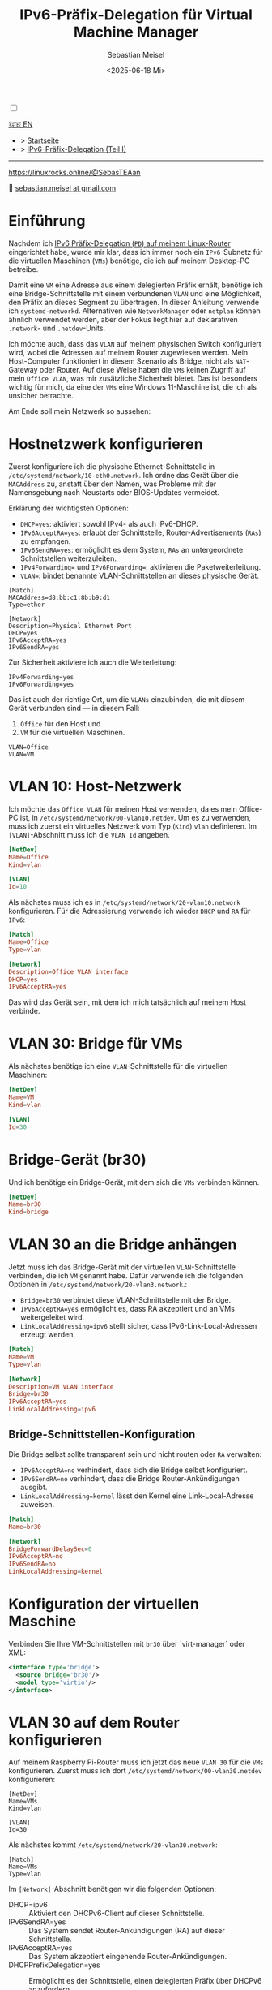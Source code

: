#+TITLE: IPv6-Präfix-Delegation für Virtual Machine Manager
#+AUTHOR: Sebastian Meisel
#+DATE: <2025-06-18 Mi>
:HTML_PROPERTIES:
#+OPTIONS: num:nil toc:nil
#+HTML_HEAD: <link rel="stylesheet" type="text/css" href="mystyle.css" />
:END:

#+ATTR_HTML: :width 100% :alt Das Ostseepinguin-Banner zeigt einen Ostsee-Pinguin am Strand.
#+ATTR_LATEX: :width .65\linewidth
#+ATTR_ORG: :width 700
[[file:img/Ostseepinguin.png]]

#+NAME: toggle-mode-script
#+BEGIN_EXPORT HTML
<input type="checkbox" id="darkmode-toggle">
<label for="darkmode-toggle"></label></input>
<script src="script.js"></script>
#+END_EXPORT

#+begin_menu
[[file:IPv6Prefix_virtmanager.html][🇬🇧 EN]]
- > [[file:index.html][Startseite]]
- > [[file:IPv6PrefixDelegation_DE.html][IPv6-Präfix-Delegation (Teil I)]]
--------

#+ATTR_HTML: :width 16px :alt Mastodon
#+ATTR_LATEX: :width .65\linewidth
#+ATTR_ORG: :width 20
[[file:img/Mastodon.png]] [[https://linuxrocks.online/@SebasTEAan]]

📧 [[mailto:sebastian.meisel+ostseepinguin@gmail.com][sebastian.meisel at gmail.com]]
#+end_menu

* Einführung

Nachdem ich [[file:IPv6PrefixDelegation.html][IPv6 Präfix-Delegation (~PD~) auf meinem Linux-Router]] eingerichtet habe, wurde mir klar, dass ich immer noch ein ~IPv6~-Subnetz für die virtuellen Maschinen (~VMs~) benötige, die ich auf meinem Desktop-PC betreibe.

Damit eine ~VM~ eine Adresse aus einem delegierten Präfix erhält, benötige ich eine Bridge-Schnittstelle mit einem verbundenen ~VLAN~ und eine Möglichkeit, den Präfix an dieses Segment zu übertragen. In dieser Anleitung verwende ich ~systemd-networkd~. Alternativen wie ~NetworkManager~ oder ~netplan~ können ähnlich verwendet werden, aber der Fokus liegt hier auf deklarativen ~.network~- und ~.netdev~-Units.

Ich möchte auch, dass das ~VLAN~ auf meinem physischen Switch konfiguriert wird, wobei die Adressen auf meinem Router zugewiesen werden. Mein Host-Computer funktioniert in diesem Szenario als Bridge, nicht als ~NAT~-Gateway oder Router. Auf diese Weise haben die ~VMs~ keinen Zugriff auf mein ~Office VLAN~, was mir zusätzliche Sicherheit bietet. Das ist besonders wichtig für mich, da eine der ~VMs~ eine Windows 11-Maschine ist, die ich als unsicher betrachte.

Am Ende soll mein Netzwerk so aussehen:

#+ATTR_HTML: :width 80% :alt: Links: Das Internet (als Wolke) ist über Glasfaser mit einem Heimrouter verbunden. Von dort führt eine Ethernet-Verbindung zu einem Switch, der mit einem Raspberry Pi verbunden ist, der als Router fungiert. Oben ist der Switch mit einem Wireless AP verbunden, der WiFi für verschiedene mobile Geräte im VLAN "WLAN" bereitstellt, das hellorange eingefärbt ist. Unten ist ein Desktop-PC mit dem Switch verbunden, der sich im VLAN "Office" befindet und hellviolett eingefärbt ist. Innerhalb dieses Office-PCs läuft eine virtuelle Maschine (VM), die selbst mit dem VLAN "VLAN VM" verbunden ist, dargestellt durch eine kleinere blaue Netzwerkschnittstellen-Box innerhalb des Office-PCs.
#+ATTR_LATEX: :width .65\linewidth
#+ATTR_ORG: :width 600
[[file:img/IPv6Network_virtmanager.png]]


* Hostnetzwerk konfigurieren

Zuerst konfiguriere ich die physische Ethernet-Schnittstelle in ~/etc/systemd/network/10-eth0.network~. Ich ordne das Gerät über die ~MACAddress~ zu, anstatt über den Namen, was Probleme mit der Namensgebung nach Neustarts oder BIOS-Updates vermeidet.

Erklärung der wichtigsten Optionen:
- ~DHCP=yes~: aktiviert sowohl IPv4- als auch IPv6-DHCP.
- ~IPv6AcceptRA=yes~: erlaubt der Schnittstelle, Router-Advertisements (~RAs~) zu empfangen.
- ~IPv6SendRA=yes~: ermöglicht es dem System, ~RAs~ an untergeordnete Schnittstellen weiterzuleiten.
- ~IPv4Forwarding=~ und ~IPv6Forwarding=~: aktivieren die Paketweiterleitung.
- ~VLAN=~: bindet benannte VLAN-Schnittstellen an dieses physische Gerät.

#+BEGIN_SRC text :tangle files/10-eth0-host.network
[Match]
MACAddress=d8:bb:c1:8b:b9:d1
Type=ether

[Network]
Description=Physical Ethernet Port
DHCP=yes
IPv6AcceptRA=yes
IPv6SendRA=yes
#+END_SRC

Zur Sicherheit aktiviere ich auch die Weiterleitung:

#+BEGIN_SRC text :tangle files/10-eth0-host.network
IPv4Forwarding=yes
IPv6Forwarding=yes
#+END_SRC


Das ist auch der richtige Ort, um die ~VLANs~ einzubinden, die mit diesem Gerät verbunden sind — in diesem Fall:

 1) ~Office~ für den Host und
 2) ~VM~ für die virtuellen Maschinen.

#+BEGIN_SRC text :tangle files/10-eth0-host.network
  VLAN=Office
  VLAN=VM
#+END_SRC

* VLAN 10: Host-Netzwerk

Ich möchte das  ~Office VLAN~ für meinen Host verwenden, da es mein Office-PC ist, in ~/etc/systemd/network/00-vlan10.netdev~. Um es zu verwenden, muss ich zuerst ein virtuelles Netzwerk vom Typ (~Kind~) ~vlan~ definieren. Im ~[VLAN]~-Abschnitt muss ich die ~VLAN Id~ angeben.

#+NAME: 00-vlan10.netdev
#+BEGIN_SRC conf :tangle files/00-host-vlan10.netdev
  [NetDev]
  Name=Office
  Kind=vlan

  [VLAN]
  Id=10
#+END_SRC

Als nächstes muss ich es in ~/etc/systemd/network/20-vlan10.network~ konfigurieren. Für die Adressierung verwende ich wieder ~DHCP~ und ~RA~ für ~IPv6~:

#+NAME: 20-vlan10.network
#+BEGIN_SRC conf :tangle files/20-host-vlan10.network
  [Match]
  Name=Office
  Type=vlan

  [Network]
  Description=Office VLAN interface
  DHCP=yes
  IPv6AcceptRA=yes
#+END_SRC

Das wird das Gerät sein, mit dem ich mich tatsächlich auf meinem Host verbinde.

* VLAN 30: Bridge für VMs

Als nächstes benötige ich eine ~VLAN~-Schnittstelle für die virtuellen Maschinen:

#+NAME: 50-vlan20.netdev
#+BEGIN_SRC conf :tangle files/00-host-vlan30.netdev
  [NetDev]
  Name=VM
  Kind=vlan

  [VLAN]
  Id=30
  
#+END_SRC

* Bridge-Gerät (br30)

Und ich benötige ein Bridge-Gerät, mit dem sich die ~VMs~ verbinden können.
#+BEGIN_SRC conf :tangle files/00-host-br30.netdev
[NetDev]
Name=br30
Kind=bridge
#+END_SRC

* VLAN 30 an die Bridge anhängen

Jetzt muss ich das Bridge-Gerät mit der virtuellen ~VLAN~-Schnittstelle verbinden, die ich ~VM~ genannt habe. Dafür verwende ich die folgenden Optionen in ~/etc/systemd/network/20-vlan3.network~.:

- ~Bridge=br30~ verbindet diese VLAN-Schnittstelle mit der Bridge.
- ~IPv6AcceptRA=yes~ ermöglicht es, dass RA akzeptiert und an VMs weitergeleitet wird.
- ~LinkLocalAddressing=ipv6~ stellt sicher, dass IPv6-Link-Local-Adressen erzeugt werden.

#+BEGIN_SRC conf :tangle files/20-host-vlan30.network
  [Match]
  Name=VM
  Type=vlan

  [Network]
  Description=VM VLAN interface
  Bridge=br30
  IPv6AcceptRA=yes
  LinkLocalAddressing=ipv6
#+END_SRC

** Bridge-Schnittstellen-Konfiguration

Die Bridge selbst sollte transparent sein und nicht routen oder ~RA~ verwalten:

- ~IPv6AcceptRA=no~ verhindert, dass sich die Bridge selbst konfiguriert.
- ~IPv6SendRA=no~ verhindert, dass die Bridge Router-Ankündigungen ausgibt.
- ~LinkLocalAddressing=kernel~ lässt den Kernel eine Link-Local-Adresse zuweisen.

#+NAME: 80-br30.network
#+BEGIN_SRC conf :tangle files/20-host-br30.network
  [Match]
  Name=br30

  [Network]
  BridgeForwardDelaySec=0
  IPv6AcceptRA=no
  IPv6SendRA=no
  LinkLocalAddressing=kernel

#+END_SRC

* Konfiguration der virtuellen Maschine

Verbinden Sie Ihre VM-Schnittstellen mit ~br30~ über `virt-manager` oder XML: 

#+BEGIN_SRC xml :tangle files/network.xml
<interface type='bridge'>
  <source bridge='br30'/>
  <model type='virtio'/>
</interface>
#+END_SRC

#+ATTR_HTML: :width 50% :alt Screenshot der Netzwerkschnittstellen-Einstellungen einer virtuellen Maschine aus der Virt-Manager-GUI. Links zeigt ein vertikales Navigationsmenü verschiedene Konfigurationsabschnitte einschließlich "Übersicht", "OS-Informationen", "CPUs", "Speicher", "NIC :e7:4c:6a" (aktuell ausgewählt) und andere. Rechts ist der Details-Tab für die virtuelle Netzwerkschnittstelle geöffnet: Tab: "Details" (aktiv, neben "XML"); Netzwerkquelle: "Bridge-Gerät..."; Gerätename: br20; Gerätemodell: virtio (Dropdown angezeigt); MAC-Adresse: 52:54:00:e7:4c:6a; IP-Adresse: "Unbekannt"; Link-Status: aktiv (Checkbox markiert).
#+ATTR_LATEX: :width .65\linewidth :placement [!htpb]
#+ATTR_ORG: :width 700
[[file:img/VirtManagerBridge.png]]

* VLAN 30 auf dem Router konfigurieren

Auf meinem Raspberry Pi-Router muss ich jetzt das neue ~VLAN 30~ für die ~VMs~ konfigurieren. Zuerst muss ich dort ~/etc/systemd/network/00-vlan30.netdev~ konfigurieren:

#+BEGIN_SRC text :tangle files 00-vlan30.netdev
[NetDev]
Name=VMs
Kind=vlan

[VLAN]
Id=30
#+END_SRC

Als nächstes kommt ~/etc/systemd/network/20-vlan30.network~:
#+BEGIN_SRC text :tangle files 20-vlan30.network
  [Match]
  Name=VMs
  Type=vlan
#+END_SRC

Im ~[Network]~-Abschnitt benötigen wir die folgenden Optionen:
- DHCP=ipv6 ::
  Aktiviert den DHCPv6-Client auf dieser Schnittstelle.
- IPv6SendRA=yes ::
  Das System sendet Router-Ankündigungen (RA) auf dieser Schnittstelle.
- IPv6AcceptRA=yes ::
  Das System akzeptiert eingehende Router-Ankündigungen.
- DHCPPrefixDelegation=yes ::
  Ermöglicht es der Schnittstelle, einen delegierten Präfix über DHCPv6 anzufordern.


  #+BEGIN_SRC text :tangle files 20-vlan30.network
  [Network]
  Description=VMs VLAN interface
  DHCP=ipv6
  IPv6SendRA=yes
  IPv6AcceptRA=yes
  DHCPPrefixDelegation=yes

#+END_SRC

Für das Legacy-~IPv4~ verwenden wir einfach eine statische Adresse.

  #+BEGIN_SRC text :tangle files 20-vlan30.network
  [Address]
  Address=172.16.30.1/24

#+END_SRC

- Token=::1 ::
  Gibt das Interface-Identifier (IID)-Suffix an, das bei der Konstruktion der delegierten Adresse oder des Präfixes verwendet werden soll. Dieser Wert wird an den delegierten Präfix angehängt, um die vollständige IPv6-Adresse zu bilden. Zum Beispiel würde mit einem delegierten Präfix `2001:db8:1234:567c:/62` und `Token=::1` die resultierende Adresse `2001:db8:1234:567c:1` lauten.
- SubnetId=0x2 ::
  Gibt eine hexadezimale Subnetz-ID an, die verwendet wird, um ein spezifisches /64-Subnetz aus dem delegierten Präfix auszuwählen. Zum Beispiel würde bei einem delegierten /62 die Einstellung `SubnetId=0x2` das dritte Netzwerk `2001:db8:1234:567e::/64` der Schnittstelle zuweisen.
- Assign=yes ::
  Gibt an, dass das ausgewählte Subnetz (über `SubnetId`) automatisch der Schnittstelle zugewiesen werden soll.
- Announce=yes ::
  Ermöglicht es dem System, den zugewiesenen Präfix über Router-Ankündigungen (RA) zu verkünden und ihn für andere Geräte im Link verfügbar zu machen.


  #+BEGIN_SRC text :tangle files 20-vlan30.network
  [DHCPPrefixDelegation]
  Token=::1
  SubnetId=0x2
  Assign=yes
  Announce=yes

#+END_SRC

Schließlich muss ich meinen Legacy-~DHCP~-Pool für das ~VMs VLAN~ in ~/etc/dnsmasq.d/00-vlans.conf~ einrichten:

- interface=VMs ::
  Bindet `dnsmasq` an die Netzwerkschnittstelle namens `VMs`. Es wird auf dieser Schnittstelle lauschen und DHCP bereitstellen.
  - dhcp-range=set:vlan30,172.16.30.10,172.16.30.200,255.255.255.0,24h ::
    Definiert einen DHCP-Adresspool für Clients, die mit `vlan30` getaggt sind. Der Bereich reicht von `172.16.30.10` bis `172.16.30.200`, mit einer Subnetzmaske von `255.255.255.0` und einer Lease-Dauer von 24 Stunden.
  - dhcp-option=tag:vlan30,option:router,192.168.178.254 ::
    Gibt das Standard-Gateway (Router) für DHCP-Clients an, die mit `vlan30` getaggt sind. Clients erhalten `192.168.178.254` als ihre Standardroute, was die ~WAN-Schnittstellen-IP~ meines Pi-Routers ist.
  - dhcp-option=tag:vlan30,option:dns-server,192.168.178.254 ::
    Setzt den DNS-Server für Clients, die mit `vlan30` getaggt sind, auf `192.168.178.254`. Dies wird als Teil des DHCP-Angebots gesendet.


#+BEGIN_SRC text
# DHCP für vlan-Schnittstellen
interface=WLAN
dhcp-range=set:vlan10,172.16.10.10,172.16.10.200,255.255.255.0,24h
dhcp-option=tag:vlan10,option:router,192.168.178.254
dhcp-option=tag:vlan10,option:dns-server,192.168.178.254

interface=Office
dhcp-range=set:vlan20,172.16.20.10,172.16.20.200,255.255.255.0,24h
dhcp-option=tag:vlan20,option:router,192.168.178.254
dhcp-option=tag:vlan20,option:dns-server,192.168.178.254

interface=VMs
dhcp-range=set:vlan30,172.16.30.10,172.16.30.200,255.255.255.0,24h
dhcp-option=tag:vlan30,option:router,192.168.178.254
dhcp-option=tag:vlan30,option:dns-server,192.168.178.254

#+END_SRC


* VLAN 30 auf dem Switch konfigurieren

Damit die gesamte Einrichtung funktioniert, muss ich auch das ~VLAN~ mit der ~Id 30~ auf dem verwalteten Switch erstellen. Wie das gemacht wird, hängt natürlich von Ihrem Switch-Typ ab.

#+ATTR_HTML: :width 50% :alt Screenshot der VLAN-Konfigurationsseite auf einem Netgear S350 Smart Managed Pro Switch (Beispiel). Die Oberfläche listet VLANs mit ihren IDs, Namen und Typen auf. VLAN 30 namens "VMs" ist ausgewählt und als Statisch (Static) eingestellt. Andere VLANs umfassen ID 1 (Standard), 2 (Auto-VoIP), 10 (Office), 20 (WLAN) und 4089 (Auto-Video). Der Benutzer befindet sich im Abschnitt "Switching" > "VLAN" > "VLAN-Konfiguration".
#+ATTR_LATEX: :width .65\linewidth :placement [!htpb]
#+ATTR_ORG: :width 700
[[file:img/VLAN30_Switch.png]]

Sie müssen sicherstellen, dass die Schnittstelle, die mit dem Host-PC verbunden ist, als 'tagged' markiert ist und dass die ~VLAN 10~ und ~30~ mit dem Port verknüpft sind. Sie müssen auch ~VLAN 30~ mit dem Port zum Router verknüpfen.

#+ATTR_HTML: :width 50% :alt Screenshot der "Port-PVID-Konfiguration"-Seite auf einem Netgear S350-Switch. Die Tabelle zeigt die port-basierte VLAN-Konfiguration. Ports, wo VLAN 30 konfiguriert ist: g1: PVID: 10, VLAN-Mitglied: 1,10,30, VLAN-Tag: 10,30; g6: PVID: 1, VLAN-Mitglied: 1,10,30, VLAN-Tag: 10,30. Andere Ports (g2 bis g5) sind keine Mitglieder von VLAN 30. Der aktive Abschnitt in der Seitenleiste ist Port-PVID-Konfiguration unter "Erweitert".
#+ATTR_LATEX: :width .65\linewidth :placement [!htpb]
#+ATTR_ORG: :width 700
[[file:img/PortKonfigurationSwitch.png]]

* Wechsel zu systemd-networkd
Auf meinem System lief bisher ~NetworkManager~, den ich jetzt durch ~systemd-networkd~ ersetzen möchte, was ohnehin die bessere Wahl auf einem Desktop ohne ~WLAN~ ist. Das ist einfach zu bewerkstelligen, indem man folgendes ausführt:
#+BEGIN_SRC bash
  sudo systemctl disable --now NetworkManager
  sydo systemctl enable --now systemd-networkd
#+END_SRC
Nur zur Überprüfung, dass keine Probleme aufgetreten sind:
#+Name: networkd-status
#+BEGIN_SRC bash :export both :results verbatim
  systemctl status systemd-networkd
#+END_SRC
Die Ausgabe sollte etwa so aussehen:
#+RESULTS: networkd-status
#+begin_example
● systemd-networkd.service - Network Configuration
     Loaded: loaded (/usr/lib/systemd/system/systemd-networkd.service; enabled; preset: disabled)
     Active: active (running) since Thu 2025-07-31 07:45:37 CEST; 2 days ago
 Invocation: 8fc13f7bd3854763a86c1eb8900269a7
TriggeredBy: ● systemd-networkd.socket
       Docs: man:systemd-networkd.service(8)
             man:org.freedesktop.network1(5)
   Main PID: 1521 (systemd-network)
     Status: "Processing requests..."
      Tasks: 1 (limit: 19023)
   FD Store: 0 (limit: 512)
        CPU: 3.775s
     CGroup: /system.slice/systemd-networkd.service
             └─1521 /usr/lib/systemd/systemd-networkd
Warning: some journal files were not opened due to insufficient permissions.
#+end_example
Und ich überprüfe auch, dass alle Geräte aktiv und konfiguriert sind:
#+Name: ipbrief
#+BEGIN_SRC bash :export both :results verbatim :eval no-export
  ip --brief a 
#+END_SRC
Nur die ~Office~ Schnittstelle sollte eine Globale Unicast IPv6-Adresse (~GUA~) erhalten.
#+RESULTS: ipbrief
#+begin_example
lo               UNKNOWN        127.0.0.1/8 ::1/128 
enp0s16f0u1      UP             172.16.10.154/24 metric 1024 fe80::dabb:c1ff:fe8b:b9d1/64 
br20             UP             fe80::84d9:45ff:fe20:bb32/64 
Office@enp0s16f0u1 UP             172.16.10.155/24 metric 1024 3fff:abc:def:bf0c:dabb:c1ff:fe8b:b9d1/64 fe80::dabb:c1ff:fe8b:b9d1/64 
VM@enp0s16f0u1   UP             fe80::dabb:c1ff:fe8b:b9d1/64 
#+end_example

* Filterung für das Bridge-Gerät deaktivieren

Bis zu diesem Punkt funktioniert alles sehr unkompliziert. Aber als ich versuchte, mich mit dem Netzwerk zu verbinden, bekam ich keine Adresse. Es hat mich ziemlich viel Zeit gekostet, das Problem zu finden und zu lösen.

Das Problem ist, dass das Standardverhalten unter Linux darin besteht, dass einige Pakete sowohl auf Layer 3 als auch auf Layer 2 gefiltert werden. Da wir den Host als reine Bridge zu den virtuellen Maschinen verwenden, ist das nicht erwünscht. Also müssen wir dieses Verhalten für Bridge-Geräte deaktivieren:

~/etc/sysctl.d/bridge.conf~
#+BEGIN_SRC text :tangle files/99-bridge.rules
net.bridge.bridge-nf-call-ip6tables=0
net.bridge.bridge-nf-call-iptables=0
net.bridge.bridge-nf-call-arptables=0
#+END_SRC

Das würde jedoch nur nach einem Systemneustart wirksam werden, außer Sie lesen die Datei mit ~sysctl~:

#+BEGIN_SRC bash
sudo sysctl -f /etc/sysctl.d/99-bridge.conf
#+END_SRC

* Fazit

Wenn Sie die zu setzenden Optionen kennen, ist es sehr einfach, ein dediziertes VLAN von Ihrem Router direkt zu Ihren ~VMs~ einzurichten. Es gibt natürlich noch zwei weitere Dinge zu beachten:

- Sie können ~Wifi~-Schnittstellen nicht einfach mit einer Bridge überbrücken.
- Ihre ~VMs~ befinden sich in einem separaten Subnetz, sodass Sie nicht einfach per ~ssh~ auf sie zugreifen können. Es gibt mehrere mögliche Lösungen dafür:
  - Dedizierte Weiterleitungsregeln mit ~nftables~.
  - Verwenden Sie [[https://tailscale.com/][tailscale]] oder [[https://github.com/slackhq/nebula][nebula]].
  - Meine bevorzugte Methode ist jedoch ein Proxy-Jump über meinen Pi-Router. In ~${HOME}/.ssh/config~ sieht das so aus:

#+BEGIN_SRC text :tangle files/ssh_config
  Host Win Windows Window11 Windoof win
       HostName	       fe80::d8b8:3a7:126b:162b%%VMs
       User             Username
       IdentityFile	~/.ssh/win
       ProxyJump         pi
  Host *
      IdentitiesOnly      yes

#+END_SRC

- Host Win Windows Window11 Windoof win ::
  Definiert eine Gruppe von Host-Aliasen. Sie können jeden dieser Namen (`Win`, `Windows`, etc.) mit `ssh` verwenden, und die unten stehenden Einstellungen werden angewendet.
  - HostName fe80::d8b8:3a7:126b:162b%%VMs ::
    Gibt den tatsächlichen Ziel-Host an. In diesem Fall ist es eine Link-Local-IPv6-Adresse mit dem Zonen-Index `%%VMs` (der Schnittstellenname, der für Link-Local-Kommunikation benötigt wird).
  - User Username ::
    Setzt den SSH-Benutzernamen für diesen Host auf `Username`.
  - IdentityFile ~/.ssh/win ::
    Gibt die private SSH-Schlüsseldatei an, die beim Verbinden zu diesem Host verwendet werden soll.
  - ProxyJump pi ::
    Verwendet den Host-Alias `pi` als Jump-Host (SSH-Proxy). SSH wird sich zuerst mit `pi` verbinden und ihn dann verwenden, um die Windows-Maschine zu erreichen.
- Host * ::
  Ein Platzhalter-Match für alle Hosts, die nicht explizit oben aufgelistet sind.
  - IdentitiesOnly yes ::
    Stellt sicher, dass nur die explizit in der Konfiguration angegebenen Identitätsdateien (z.B. `~/.ssh/win`) für die Authentifizierung verwendet werden, und verhindert, dass SSH andere im Agent geladene Schlüssel ausprobiert.


# Local Variables:
# jinx-languages: "de_DE"
# End:
